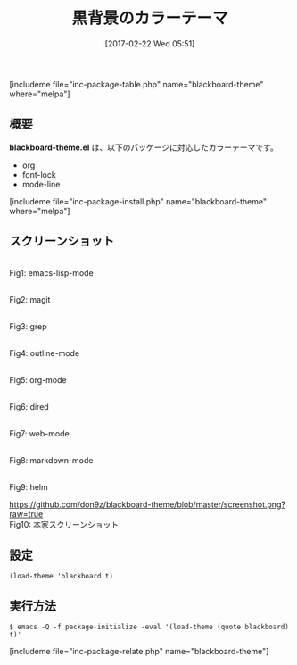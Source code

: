 #+BLOG: rubikitch
#+POSTID: 2046
#+DATE: [2017-02-22 Wed 05:51]
#+PERMALINK: blackboard-theme
#+OPTIONS: toc:nil num:nil todo:nil pri:nil tags:nil ^:nil \n:t -:nil tex:nil ':nil
#+ISPAGE: nil
# (progn (erase-buffer)(find-file-hook--org2blog/wp-mode))
#+DESCRIPTION:blackboard-theme.elは黒背景のカラーテーマ。org/font-lock/mode-lineに対応。
#+BLOG: rubikitch
#+CATEGORY: ダーク
#+EL_PKG_NAME: blackboard-theme
#+TAGS: 
#+TITLE: 黒背景のカラーテーマ
#+EL_URL: 
#+begin: org2blog
[includeme file="inc-package-table.php" name="blackboard-theme" where="melpa"]

#+end:
** 概要
*blackboard-theme.el* は、以下のパッケージに対応したカラーテーマです。
- org
- font-lock
- mode-line

[includeme file="inc-package-install.php" name="blackboard-theme" where="melpa"]
** スクリーンショット
# (save-window-excursion (async-shell-command "emacs-test -eval '(load-theme (quote blackboard) t)'"))
# (progn (forward-line 1)(shell-command "screenshot-time.rb org_theme_template" t))
#+ATTR_HTML: :width 480
[[file:/r/sync/screenshots/20170222055250.png]]
Fig1: emacs-lisp-mode

#+ATTR_HTML: :width 480
[[file:/r/sync/screenshots/20170222055259.png]]
Fig2: magit

#+ATTR_HTML: :width 480
[[file:/r/sync/screenshots/20170222055305.png]]
Fig3: grep

#+ATTR_HTML: :width 480
[[file:/r/sync/screenshots/20170222055310.png]]
Fig4: outline-mode

#+ATTR_HTML: :width 480
[[file:/r/sync/screenshots/20170222055314.png]]
Fig5: org-mode

#+ATTR_HTML: :width 480
[[file:/r/sync/screenshots/20170222055318.png]]
Fig6: dired

#+ATTR_HTML: :width 480
[[file:/r/sync/screenshots/20170222055322.png]]
Fig7: web-mode

#+ATTR_HTML: :width 480
[[file:/r/sync/screenshots/20170222055325.png]]
Fig8: markdown-mode

#+ATTR_HTML: :width 480
[[file:/r/sync/screenshots/20170222055332.png]]
Fig9: helm


#+ATTR_HTML: :width 480
[[https://github.com/don9z/blackboard-theme/blob/master/screenshot.png?raw=true]]
Fig10: 本家スクリーンショット



** 設定
#+BEGIN_SRC fundamental
(load-theme 'blackboard t)
#+END_SRC

** 実行方法
#+BEGIN_EXAMPLE
$ emacs -Q -f package-initialize -eval '(load-theme (quote blackboard) t)'
#+END_EXAMPLE
[includeme file="inc-package-relate.php" name="blackboard-theme"]

# (progn (forward-line 1)(shell-command "screenshot-time.rb org_template" t))

